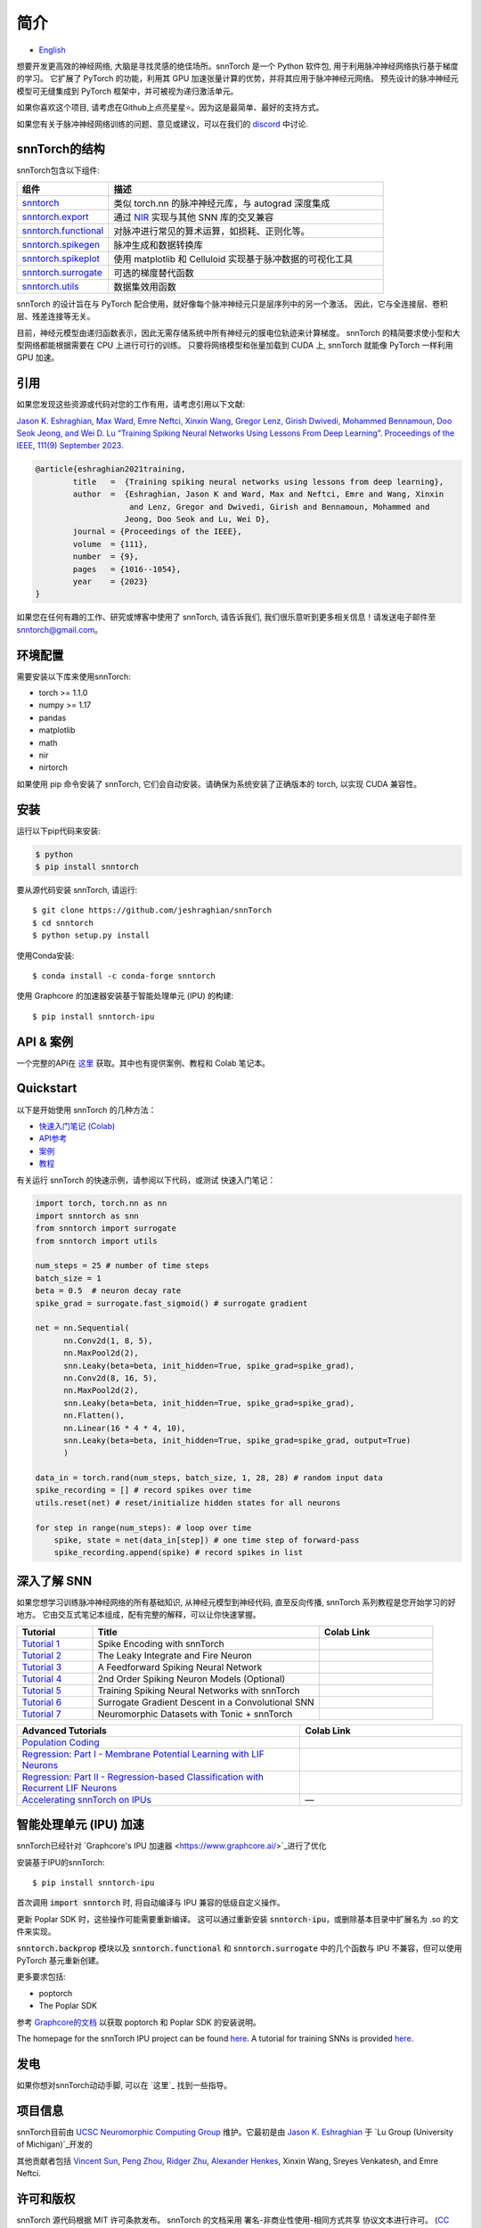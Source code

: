 ================
简介
================


.. image:: https://github.com/jeshraghian/snntorch/actions/workflows/build.yml/badge.svg
        :target: https://snntorch.readthedocs.io/en/latest/?badge=latest

.. image:: https://readthedocs.org/projects/snntorch/badge/?version=latest
        :target: https://snntorch.readthedocs.io/en/latest/?badge=latest
        :alt: Documentation Status

.. image:: https://img.shields.io/discord/906036932725841941
        :target: https://discord.gg/cdZb5brajb
        :alt: Discord

.. image:: https://img.shields.io/pypi/v/snntorch.svg
         :target: https://pypi.python.org/pypi/snntorch

.. image:: https://img.shields.io/conda/vn/conda-forge/snntorch.svg
        :target: https://anaconda.org/conda-forge/snntorch

.. image:: https://static.pepy.tech/personalized-badge/snntorch?period=total&units=international_system&left_color=grey&right_color=orange&left_text=Downloads
        :target: https://pepy.tech/project/snntorch

.. image:: https://github.com/jeshraghian/snntorch/blob/master/docs/_static/img/snntorch_alpha_scaled.png?raw=true
        :align: center
        :width: 700


* `English <https://snntorch.readthedocs.io/en/latest/readme.html>`_


想要开发更高效的神经网络, 大脑是寻找灵感的绝佳场所。snnTorch 是一个 Python 软件包, 用于利用脉冲神经网络执行基于梯度的学习。
它扩展了 PyTorch 的功能，利用其 GPU 加速张量计算的优势，并将其应用于脉冲神经元网络。
预先设计的脉冲神经元模型可无缝集成到 PyTorch 框架中，并可被视为递归激活单元。

.. image:: https://github.com/jeshraghian/snntorch/blob/master/docs/_static/img/spike_excite_alpha_ps2.gif?raw=true
        :align: center
        :width: 800

如果你喜欢这个项目, 请考虑在Github上点亮星星⭐。因为这是最简单、最好的支持方式。

如果您有关于脉冲神经网络训练的问题、意见或建议，可以在我们的 `discord <https://discord.gg/cdZb5brajb>`_ 中讨论.

snnTorch的结构
^^^^^^^^^^^^^^^^^^^^^^^^
snnTorch包含以下组件: 

.. list-table::
   :widths: 20 60
   :header-rows: 1

   * - 组件
     - 描述
   * - `snntorch <https://snntorch.readthedocs.io/en/latest/snntorch.html>`_
     - 类似 torch.nn 的脉冲神经元库，与 autograd 深度集成
   * - `snntorch.export <https://snntorch.readthedocs.io/en/latest/snntorch.export.html>`_
     - 通过 `NIR <https://nnir.readthedocs.io/en/latest/>`_ 实现与其他 SNN 库的交叉兼容
   * - `snntorch.functional <https://snntorch.readthedocs.io/en/latest/snntorch.functional.html>`_
     - 对脉冲进行常见的算术运算，如损耗、正则化等。
   * - `snntorch.spikegen <https://snntorch.readthedocs.io/en/latest/snntorch.spikegen.html>`_
     - 脉冲生成和数据转换库
   * - `snntorch.spikeplot <https://snntorch.readthedocs.io/en/latest/snntorch.spikeplot.html>`_
     - 使用 matplotlib 和 Celluloid 实现基于脉冲数据的可视化工具
   * - `snntorch.surrogate <https://snntorch.readthedocs.io/en/latest/snntorch.surrogate.html>`_
     - 可选的梯度替代函数
   * - `snntorch.utils <https://snntorch.readthedocs.io/en/latest/snntorch.utils.html>`_
     - 数据集效用函数

snnTorch 的设计旨在与 PyTorch 配合使用，就好像每个脉冲神经元只是层序列中的另一个激活。
因此，它与全连接层、卷积层、残差连接等无关。

目前，神经元模型由递归函数表示，因此无需存储系统中所有神经元的膜电位轨迹来计算梯度。
snnTorch 的精简要求使小型和大型网络都能根据需要在 CPU 上进行可行的训练。
只要将网络模型和张量加载到 CUDA 上, snnTorch 就能像 PyTorch 一样利用 GPU 加速。


引用 
^^^^^^^^^^^^^^^^^^^^^^^^
如果您发现这些资源或代码对您的工作有用，请考虑引用以下文献:

`Jason K. Eshraghian, Max Ward, Emre Neftci, Xinxin Wang, Gregor Lenz, Girish
Dwivedi, Mohammed Bennamoun, Doo Seok Jeong, and Wei D. Lu “Training
Spiking Neural Networks Using Lessons From Deep Learning”. Proceedings of the IEEE, 111(9)
September 2023. <https://ieeexplore.ieee.org/abstract/document/10242251>`_

.. code-block:: bash

  @article{eshraghian2021training,
          title   =  {Training spiking neural networks using lessons from deep learning},
          author  =  {Eshraghian, Jason K and Ward, Max and Neftci, Emre and Wang, Xinxin 
                      and Lenz, Gregor and Dwivedi, Girish and Bennamoun, Mohammed and 
                     Jeong, Doo Seok and Lu, Wei D},
          journal = {Proceedings of the IEEE},
          volume  = {111},
          number  = {9},
          pages   = {1016--1054},
          year    = {2023}
  }

如果您在任何有趣的工作、研究或博客中使用了 snnTorch, 请告诉我们, 我们很乐意听到更多相关信息！请发送电子邮件至 snntorch@gmail.com。

环境配置 
^^^^^^^^^^^^^^^^^^^^^^^^
需要安装以下库来使用snnTorch:

* torch >= 1.1.0
* numpy >= 1.17
* pandas
* matplotlib
* math
* nir
* nirtorch

如果使用 pip 命令安装了 snnTorch, 它们会自动安装。请确保为系统安装了正确版本的 torch, 以实现 CUDA 兼容性。

安装
^^^^^^^^^^^^^^^^^^^^^^^^

运行以下pip代码来安装:

.. code-block:: bash

  $ python
  $ pip install snntorch

要从源代码安装 snnTorch, 请运行::

  $ git clone https://github.com/jeshraghian/snnTorch
  $ cd snntorch
  $ python setup.py install


使用Conda安装::

    $ conda install -c conda-forge snntorch

使用 Graphcore 的加速器安装基于智能处理单元 (IPU) 的构建::

  $ pip install snntorch-ipu
    

API & 案例 
^^^^^^^^^^^^^^^^^^^^^^^^
一个完整的API在 `这里 <https://snntorch.readthedocs.io/>`_ 获取。其中也有提供案例、教程和 Colab 笔记本。



Quickstart 
^^^^^^^^^^^^^^^^^^^^^^^^

.. image:: https://colab.research.google.com/assets/colab-badge.svg
        :alt: Open In Colab
        :target: https://colab.research.google.com/github/jeshraghian/snntorch/blob/master/examples/quickstart.ipynb


以下是开始使用 snnTorch 的几种方法：


* `快速入门笔记 (Colab)`_

* `API参考`_ 

* `案例`_

* `教程`_

.. _快速入门笔记 (Colab): https://colab.research.google.com/github/jeshraghian/snntorch/blob/master/examples/quickstart.ipynb
.. _API参考: https://snntorch.readthedocs.io/
.. _案例: https://snntorch.readthedocs.io/en/latest/examples.html
.. _教程: https://snntorch.readthedocs.io/en/latest/tutorials/index.html


有关运行 snnTorch 的快速示例，请参阅以下代码，或测试 快速入门笔记：


.. code-block:: python

  import torch, torch.nn as nn
  import snntorch as snn
  from snntorch import surrogate
  from snntorch import utils

  num_steps = 25 # number of time steps
  batch_size = 1 
  beta = 0.5  # neuron decay rate 
  spike_grad = surrogate.fast_sigmoid() # surrogate gradient

  net = nn.Sequential(
        nn.Conv2d(1, 8, 5),
        nn.MaxPool2d(2),
        snn.Leaky(beta=beta, init_hidden=True, spike_grad=spike_grad),
        nn.Conv2d(8, 16, 5),
        nn.MaxPool2d(2),
        snn.Leaky(beta=beta, init_hidden=True, spike_grad=spike_grad),
        nn.Flatten(),
        nn.Linear(16 * 4 * 4, 10),
        snn.Leaky(beta=beta, init_hidden=True, spike_grad=spike_grad, output=True)
        )

  data_in = torch.rand(num_steps, batch_size, 1, 28, 28) # random input data
  spike_recording = [] # record spikes over time
  utils.reset(net) # reset/initialize hidden states for all neurons

  for step in range(num_steps): # loop over time
      spike, state = net(data_in[step]) # one time step of forward-pass
      spike_recording.append(spike) # record spikes in list


深入了解 SNN
^^^^^^^^^^^^^^^^^^^^^^^^^^^
如果您想学习训练脉冲神经网络的所有基础知识, 从神经元模型到神经代码, 直至反向传播, snnTorch 系列教程是您开始学习的好地方。
它由交互式笔记本组成，配有完整的解释，可以让你快速掌握。


.. list-table::
   :widths: 20 60 30
   :header-rows: 1

   * - Tutorial
     - Title
     - Colab Link
   * - `Tutorial 1 <https://snntorch.readthedocs.io/en/latest/tutorials/tutorial_1.html>`_
     - Spike Encoding with snnTorch
     - .. image:: https://colab.research.google.com/assets/colab-badge.svg
        :alt: Open In Colab
        :target: https://colab.research.google.com/github/jeshraghian/snntorch/blob/master/examples/tutorial_1_spikegen.ipynb

   * - `Tutorial 2 <https://snntorch.readthedocs.io/en/latest/tutorials/tutorial_2.html>`_
     - The Leaky Integrate and Fire Neuron
     - .. image:: https://colab.research.google.com/assets/colab-badge.svg
        :alt: Open In Colab
        :target: https://colab.research.google.com/github/jeshraghian/snntorch/blob/master/examples/tutorial_2_lif_neuron.ipynb

   * - `Tutorial 3 <https://snntorch.readthedocs.io/en/latest/tutorials/tutorial_3.html>`_
     -  A Feedforward Spiking Neural Network
     - .. image:: https://colab.research.google.com/assets/colab-badge.svg
        :alt: Open In Colab
        :target: https://colab.research.google.com/github/jeshraghian/snntorch/blob/master/examples/tutorial_3_feedforward_snn.ipynb


   * - `Tutorial 4 <https://snntorch.readthedocs.io/en/latest/tutorials/tutorial_4.html>`_
     -  2nd Order Spiking Neuron Models (Optional)
     - .. image:: https://colab.research.google.com/assets/colab-badge.svg
        :alt: Open In Colab
        :target: https://colab.research.google.com/github/jeshraghian/snntorch/blob/master/examples/tutorial_4_advanced_neurons.ipynb

  
   * - `Tutorial 5 <https://snntorch.readthedocs.io/en/latest/tutorials/tutorial_5.html>`_
     -  Training Spiking Neural Networks with snnTorch
     - .. image:: https://colab.research.google.com/assets/colab-badge.svg
        :alt: Open In Colab
        :target: https://colab.research.google.com/github/jeshraghian/snntorch/blob/master/examples/tutorial_5_FCN.ipynb
   

   * - `Tutorial 6 <https://snntorch.readthedocs.io/en/latest/tutorials/tutorial_6.html>`_
     - Surrogate Gradient Descent in a Convolutional SNN
     - .. image:: https://colab.research.google.com/assets/colab-badge.svg
        :alt: Open In Colab
        :target: https://colab.research.google.com/github/jeshraghian/snntorch/blob/master/examples/tutorial_6_CNN.ipynb

   * - `Tutorial 7 <https://snntorch.readthedocs.io/en/latest/tutorials/tutorial_7.html>`_
     - Neuromorphic Datasets with Tonic + snnTorch
     - .. image:: https://colab.research.google.com/assets/colab-badge.svg
        :alt: Open In Colab
        :target: https://colab.research.google.com/github/jeshraghian/snntorch/blob/master/examples/tutorial_7_neuromorphic_datasets.ipynb

.. list-table::
   :widths: 70 40
   :header-rows: 1

   * - Advanced Tutorials
     - Colab Link

   * - `Population Coding <https://snntorch.readthedocs.io/en/latest/tutorials/tutorial_pop.html>`_
     - .. image:: https://colab.research.google.com/assets/colab-badge.svg
        :alt: Open In Colab
        :target: https://colab.research.google.com/github/jeshraghian/snntorch/blob/master/examples/tutorial_pop.ipynb

   * - `Regression: Part I - Membrane Potential Learning with LIF Neurons <https://snntorch.readthedocs.io/en/latest/tutorials/tutorial_regression_1.html>`_
     - .. image:: https://colab.research.google.com/assets/colab-badge.svg
        :alt: Open In Colab
        :target: https://colab.research.google.com/github/jeshraghian/snntorch/blob/master/examples/tutorial_regression_1.ipynb

   * - `Regression: Part II - Regression-based Classification with Recurrent LIF Neurons <https://snntorch.readthedocs.io/en/latest/tutorials/tutorial_regression_2.html>`_
     - .. image:: https://colab.research.google.com/assets/colab-badge.svg
        :alt: Open In Colab
        :target: https://colab.research.google.com/github/jeshraghian/snntorch/blob/master/examples/tutorial_regression_2.ipynb

   * - `Accelerating snnTorch on IPUs <https://snntorch.readthedocs.io/en/latest/tutorials/tutorial_ipu_1.html>`_
     -       —

智能处理单元 (IPU) 加速
^^^^^^^^^^^^^^^^^^^^^^^^^^^^^^^^^^^^^^^^^^^^^^^^^

snnTorch已经针对 `Graphcore's IPU 加速器 <https://www.graphcore.ai/>`_进行了优化 

安装基于IPU的snnTorch::

  $ pip install snntorch-ipu

首次调用 :code:`import snntorch` 时, 将自动编译与 IPU 兼容的低级自定义操作。


更新 Poplar SDK 时，这些操作可能需要重新编译。
这可以通过重新安装 :code:`snntorch-ipu`，或删除基本目录中扩展名为 .so 的文件来实现。

:code:`snntorch.backprop` 模块以及 :code:`snntorch.functional` 和 :code:`snntorch.surrogate` 中的几个函数与 IPU 不兼容，但可以使用 PyTorch 基元重新创建。

更多要求包括:

* poptorch 
* The Poplar SDK 

参考 `Graphcore的文档 <https://github.com/graphcore/poptorch>`_ 以获取 poptorch 和 Poplar SDK 的安装说明。

The homepage for the snnTorch IPU project can be found `here <https://github.com/vinniesun/snntorch-ipu>`__.
A tutorial for training SNNs is provided `here <https://snntorch.readthedocs.io/en/latest/tutorials/tutorial_ipu_1.html>`__.


发电
^^^^^^^^^^^^^^^^^^^^^^^^
如果你想对snnTorch动动手脚, 可以在 `这里`_ 找到一些指导。

.. _这里: https://snntorch.readthedocs.io/en/latest/contributing.html

项目信息
^^^^^^^^^^^^^^^^^^^^^^^^
snnTorch目前由 `UCSC Neuromorphic Computing Group <https://ncg.ucsc.edu>`_ 维护。它最初是由 `Jason K. Eshraghian`_ 于 `Lu Group (University of Michigan)`_开发的

其他贡献者包括 `Vincent Sun <https://github.com/vinniesun>`_, `Peng Zhou <https://github.com/pengzhouzp>`_, `Ridger Zhu <https://github.com/ridgerchu>`_, `Alexander Henkes <https://github.com/ahenkes1>`_, Xinxin Wang, Sreyes Venkatesh, and Emre Neftci.

.. _Jason K. Eshraghian: https://jasoneshraghian.com
.. _Lu Group (University of Michigan): https://lugroup.engin.umich.edu/


许可和版权
^^^^^^^^^^^^^^^^^^^^^^^^
snnTorch 源代码根据 MIT 许可条款发布。
snnTorch 的文档采用 署名-非商业性使用-相同方式共享 协议文本进行许可。 (`CC BY-SA 3.0 <https://creativecommons.org/licenses/by-sa/3.0/>`_).
